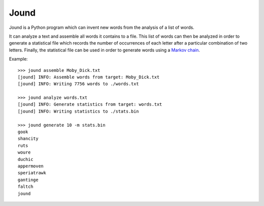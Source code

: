 #####
Jound
#####

Jound is a Python program which can invent new words from the analysis of a
list of words.

It can analyze a text and assemble all words it contains to a file. This list
of words can then be analyzed in order to generate a statistical file which
records the number of occurrences of each letter after a particular combination
of two letters. Finally, the statistical file can be used in order to generate
words using a `Markov chain`_.

Example::

    >>> jound assemble Moby_Dick.txt
    [jound] INFO: Assemble words from target: Moby_Dick.txt
    [jound] INFO: Writing 7756 words to ./words.txt

    >>> jound analyze words.txt
    [jound] INFO: Generate statistics from target: words.txt
    [jound] INFO: Writing statistics to ./stats.bin

    >>> jound generate 10 -m stats.bin
    gook
    shancity
    ruts
    woure
    duchic
    appermoven
    speriatrawk
    gantinge
    faltch
    jound


.. _Markov chain: https://en.wikipedia.org/wiki/Markov_chain
